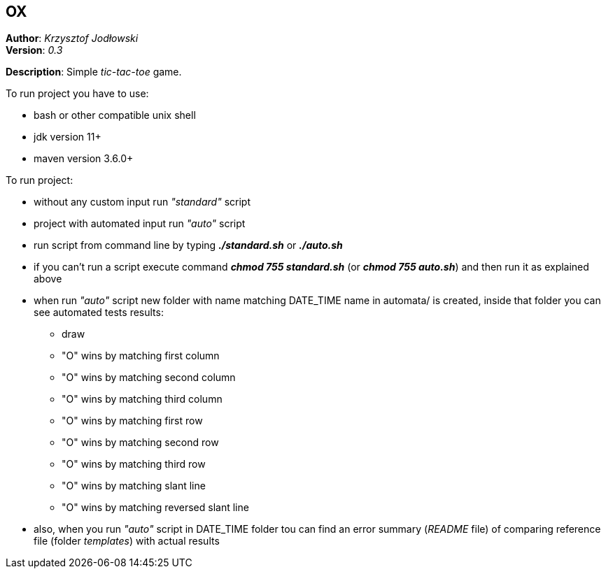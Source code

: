 == OX
*Author*: _Krzysztof Jodłowski_ +
*Version*: _0.3_

*Description*: Simple _tic-tac-toe_ game.

To run project you have to use:

* bash or other compatible unix shell
* jdk version 11+
* maven version 3.6.0+

To run project:

- without any custom input run _"standard"_ script
- project with automated input run _"auto"_ script
- run script from command line by typing *_./standard.sh_* or *_./auto.sh_*
- if you can't run a script execute command *_chmod 755 standard.sh_* (or *_chmod 755 auto.sh_*) and then run it as explained above
- when run _"auto"_ script new folder with name matching DATE_TIME name in automata/ is created, inside that folder you can see automated tests results:
* draw
* "O" wins by matching first column
* "O" wins by matching second column
* "O" wins by matching third column
* "O" wins by matching first row
* "O" wins by matching second row
* "O" wins by matching third row
* "O" wins by matching slant line
* "O" wins by matching reversed slant line
- also, when you run _"auto"_ script in DATE_TIME folder tou can find an error summary (_README_ file) of comparing reference file (folder _templates_) with actual results

